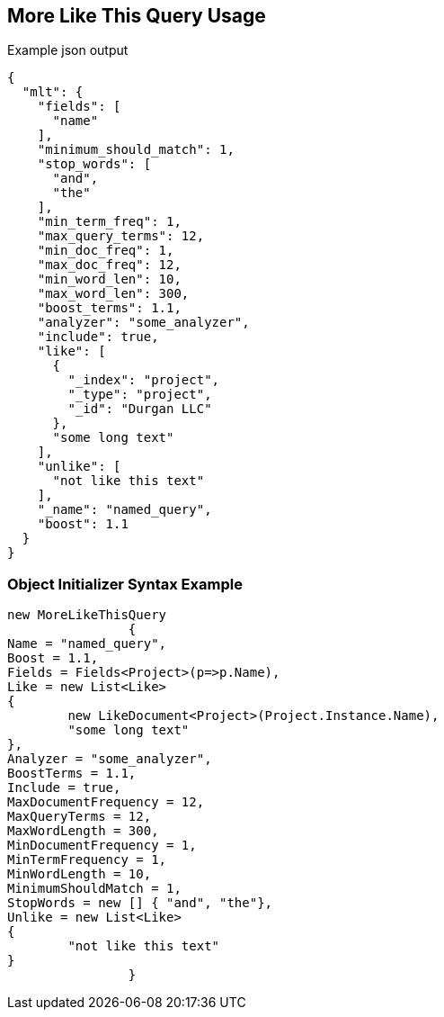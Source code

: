 :ref_current: https://www.elastic.co/guide/en/elasticsearch/reference/current

:github: https://github.com/elastic/elasticsearch-net

:imagesdir: ../../../images/

[[more-like-this-query-usage]]
== More Like This Query Usage

[source,javascript]
.Example json output
----
{
  "mlt": {
    "fields": [
      "name"
    ],
    "minimum_should_match": 1,
    "stop_words": [
      "and",
      "the"
    ],
    "min_term_freq": 1,
    "max_query_terms": 12,
    "min_doc_freq": 1,
    "max_doc_freq": 12,
    "min_word_len": 10,
    "max_word_len": 300,
    "boost_terms": 1.1,
    "analyzer": "some_analyzer",
    "include": true,
    "like": [
      {
        "_index": "project",
        "_type": "project",
        "_id": "Durgan LLC"
      },
      "some long text"
    ],
    "unlike": [
      "not like this text"
    ],
    "_name": "named_query",
    "boost": 1.1
  }
}
----

=== Object Initializer Syntax Example

[source,csharp]
----
new MoreLikeThisQuery
		{
Name = "named_query",
Boost = 1.1,
Fields = Fields<Project>(p=>p.Name),
Like = new List<Like>
{
	new LikeDocument<Project>(Project.Instance.Name),
	"some long text"
},
Analyzer = "some_analyzer",
BoostTerms = 1.1,
Include = true,
MaxDocumentFrequency = 12,
MaxQueryTerms = 12,
MaxWordLength = 300,
MinDocumentFrequency = 1,
MinTermFrequency = 1,
MinWordLength = 10,
MinimumShouldMatch = 1,
StopWords = new [] { "and", "the"},
Unlike = new List<Like>
{
	"not like this text"
}
		}
----

